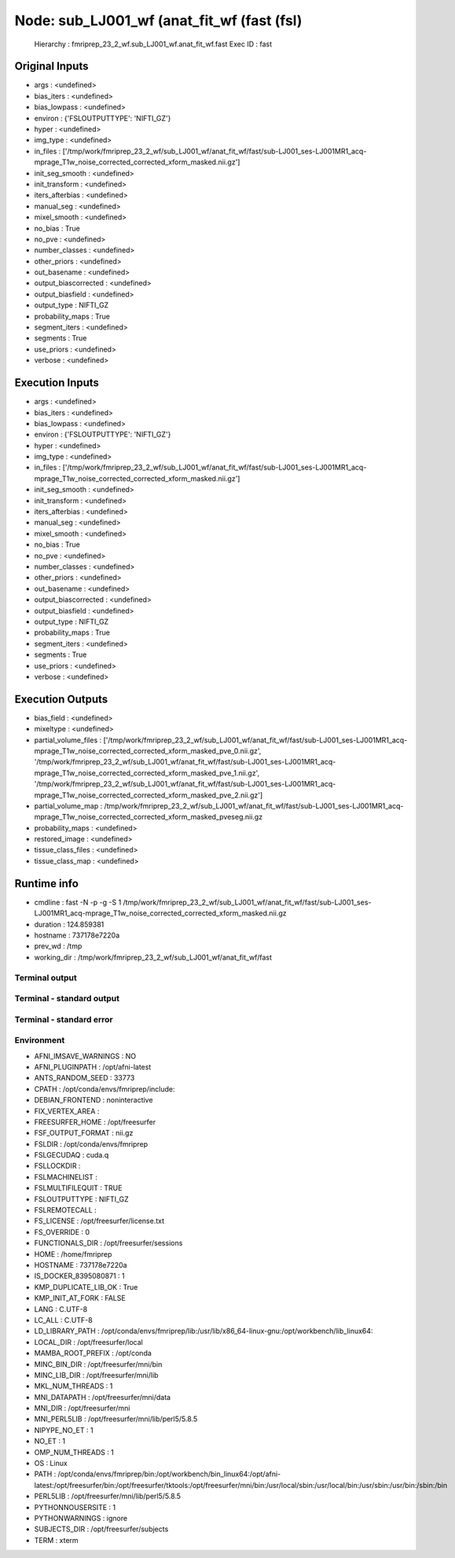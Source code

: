 Node: sub_LJ001_wf (anat_fit_wf (fast (fsl)
===========================================


 Hierarchy : fmriprep_23_2_wf.sub_LJ001_wf.anat_fit_wf.fast
 Exec ID : fast


Original Inputs
---------------


* args : <undefined>
* bias_iters : <undefined>
* bias_lowpass : <undefined>
* environ : {'FSLOUTPUTTYPE': 'NIFTI_GZ'}
* hyper : <undefined>
* img_type : <undefined>
* in_files : ['/tmp/work/fmriprep_23_2_wf/sub_LJ001_wf/anat_fit_wf/fast/sub-LJ001_ses-LJ001MR1_acq-mprage_T1w_noise_corrected_corrected_xform_masked.nii.gz']
* init_seg_smooth : <undefined>
* init_transform : <undefined>
* iters_afterbias : <undefined>
* manual_seg : <undefined>
* mixel_smooth : <undefined>
* no_bias : True
* no_pve : <undefined>
* number_classes : <undefined>
* other_priors : <undefined>
* out_basename : <undefined>
* output_biascorrected : <undefined>
* output_biasfield : <undefined>
* output_type : NIFTI_GZ
* probability_maps : True
* segment_iters : <undefined>
* segments : True
* use_priors : <undefined>
* verbose : <undefined>


Execution Inputs
----------------


* args : <undefined>
* bias_iters : <undefined>
* bias_lowpass : <undefined>
* environ : {'FSLOUTPUTTYPE': 'NIFTI_GZ'}
* hyper : <undefined>
* img_type : <undefined>
* in_files : ['/tmp/work/fmriprep_23_2_wf/sub_LJ001_wf/anat_fit_wf/fast/sub-LJ001_ses-LJ001MR1_acq-mprage_T1w_noise_corrected_corrected_xform_masked.nii.gz']
* init_seg_smooth : <undefined>
* init_transform : <undefined>
* iters_afterbias : <undefined>
* manual_seg : <undefined>
* mixel_smooth : <undefined>
* no_bias : True
* no_pve : <undefined>
* number_classes : <undefined>
* other_priors : <undefined>
* out_basename : <undefined>
* output_biascorrected : <undefined>
* output_biasfield : <undefined>
* output_type : NIFTI_GZ
* probability_maps : True
* segment_iters : <undefined>
* segments : True
* use_priors : <undefined>
* verbose : <undefined>


Execution Outputs
-----------------


* bias_field : <undefined>
* mixeltype : <undefined>
* partial_volume_files : ['/tmp/work/fmriprep_23_2_wf/sub_LJ001_wf/anat_fit_wf/fast/sub-LJ001_ses-LJ001MR1_acq-mprage_T1w_noise_corrected_corrected_xform_masked_pve_0.nii.gz', '/tmp/work/fmriprep_23_2_wf/sub_LJ001_wf/anat_fit_wf/fast/sub-LJ001_ses-LJ001MR1_acq-mprage_T1w_noise_corrected_corrected_xform_masked_pve_1.nii.gz', '/tmp/work/fmriprep_23_2_wf/sub_LJ001_wf/anat_fit_wf/fast/sub-LJ001_ses-LJ001MR1_acq-mprage_T1w_noise_corrected_corrected_xform_masked_pve_2.nii.gz']
* partial_volume_map : /tmp/work/fmriprep_23_2_wf/sub_LJ001_wf/anat_fit_wf/fast/sub-LJ001_ses-LJ001MR1_acq-mprage_T1w_noise_corrected_corrected_xform_masked_pveseg.nii.gz
* probability_maps : <undefined>
* restored_image : <undefined>
* tissue_class_files : <undefined>
* tissue_class_map : <undefined>


Runtime info
------------


* cmdline : fast -N -p -g -S 1 /tmp/work/fmriprep_23_2_wf/sub_LJ001_wf/anat_fit_wf/fast/sub-LJ001_ses-LJ001MR1_acq-mprage_T1w_noise_corrected_corrected_xform_masked.nii.gz
* duration : 124.859381
* hostname : 737178e7220a
* prev_wd : /tmp
* working_dir : /tmp/work/fmriprep_23_2_wf/sub_LJ001_wf/anat_fit_wf/fast


Terminal output
~~~~~~~~~~~~~~~


 


Terminal - standard output
~~~~~~~~~~~~~~~~~~~~~~~~~~


 


Terminal - standard error
~~~~~~~~~~~~~~~~~~~~~~~~~


 


Environment
~~~~~~~~~~~


* AFNI_IMSAVE_WARNINGS : NO
* AFNI_PLUGINPATH : /opt/afni-latest
* ANTS_RANDOM_SEED : 33773
* CPATH : /opt/conda/envs/fmriprep/include:
* DEBIAN_FRONTEND : noninteractive
* FIX_VERTEX_AREA : 
* FREESURFER_HOME : /opt/freesurfer
* FSF_OUTPUT_FORMAT : nii.gz
* FSLDIR : /opt/conda/envs/fmriprep
* FSLGECUDAQ : cuda.q
* FSLLOCKDIR : 
* FSLMACHINELIST : 
* FSLMULTIFILEQUIT : TRUE
* FSLOUTPUTTYPE : NIFTI_GZ
* FSLREMOTECALL : 
* FS_LICENSE : /opt/freesurfer/license.txt
* FS_OVERRIDE : 0
* FUNCTIONALS_DIR : /opt/freesurfer/sessions
* HOME : /home/fmriprep
* HOSTNAME : 737178e7220a
* IS_DOCKER_8395080871 : 1
* KMP_DUPLICATE_LIB_OK : True
* KMP_INIT_AT_FORK : FALSE
* LANG : C.UTF-8
* LC_ALL : C.UTF-8
* LD_LIBRARY_PATH : /opt/conda/envs/fmriprep/lib:/usr/lib/x86_64-linux-gnu:/opt/workbench/lib_linux64:
* LOCAL_DIR : /opt/freesurfer/local
* MAMBA_ROOT_PREFIX : /opt/conda
* MINC_BIN_DIR : /opt/freesurfer/mni/bin
* MINC_LIB_DIR : /opt/freesurfer/mni/lib
* MKL_NUM_THREADS : 1
* MNI_DATAPATH : /opt/freesurfer/mni/data
* MNI_DIR : /opt/freesurfer/mni
* MNI_PERL5LIB : /opt/freesurfer/mni/lib/perl5/5.8.5
* NIPYPE_NO_ET : 1
* NO_ET : 1
* OMP_NUM_THREADS : 1
* OS : Linux
* PATH : /opt/conda/envs/fmriprep/bin:/opt/workbench/bin_linux64:/opt/afni-latest:/opt/freesurfer/bin:/opt/freesurfer/tktools:/opt/freesurfer/mni/bin:/usr/local/sbin:/usr/local/bin:/usr/sbin:/usr/bin:/sbin:/bin
* PERL5LIB : /opt/freesurfer/mni/lib/perl5/5.8.5
* PYTHONNOUSERSITE : 1
* PYTHONWARNINGS : ignore
* SUBJECTS_DIR : /opt/freesurfer/subjects
* TERM : xterm

